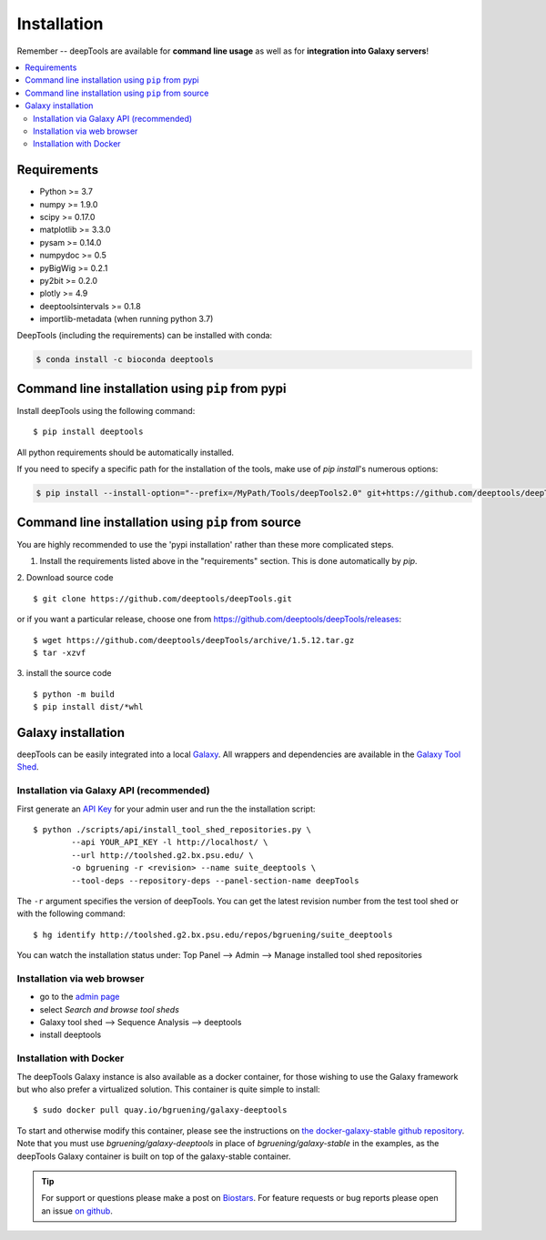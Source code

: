 Installation
=============

Remember -- deepTools are available for **command line usage** as well as for
**integration into Galaxy servers**!

.. contents:: 
    :local:

Requirements
-------------

* Python >= 3.7
* numpy >= 1.9.0
* scipy >= 0.17.0
* matplotlib >= 3.3.0
* pysam >= 0.14.0
* numpydoc >= 0.5
* pyBigWig >= 0.2.1
* py2bit >= 0.2.0
* plotly >= 4.9
* deeptoolsintervals >= 0.1.8
* importlib-metadata (when running python 3.7)

DeepTools (including the requirements) can be installed with conda:

.. code:: bash

    $ conda install -c bioconda deeptools

Command line installation using ``pip`` from pypi
--------------------------------------------------

Install deepTools using the following command:
::

	$ pip install deeptools

All python requirements should be automatically installed.

If you need to specify a specific path for the installation of the tools, make use of `pip install`'s numerous options:

.. code:: bash

    $ pip install --install-option="--prefix=/MyPath/Tools/deepTools2.0" git+https://github.com/deeptools/deepTools.git


Command line installation using ``pip`` from source
---------------------------------------------------

You are highly recommended to use the 'pypi installation' rather than these more complicated steps.

1. Install the requirements listed above in the "requirements" section. This is done automatically by `pip`.

2. Download source code
::

	$ git clone https://github.com/deeptools/deepTools.git

or if you want a particular release, choose one from https://github.com/deeptools/deepTools/releases:
::

	$ wget https://github.com/deeptools/deepTools/archive/1.5.12.tar.gz
	$ tar -xzvf

3. install the source code
::

	$ python -m build
	$ pip install dist/*whl

Galaxy installation
--------------------

deepTools can be easily integrated into a local `Galaxy <http://galaxyproject.org>`_.
All wrappers and dependencies are available in the `Galaxy Tool
Shed <http://toolshed.g2.bx.psu.edu/view/bgruening/deeptools>`_.

Installation via Galaxy API (recommended)
^^^^^^^^^^^^^^^^^^^^^^^^^^^^^^^^^^^^^^^^^^

First generate an `API Key <http://wiki.galaxyproject.org/Admin/API#Generate_the_Admin_Account_API_Key>`_
for your admin user and run the the installation script:
::

	$ python ./scripts/api/install_tool_shed_repositories.py \
		--api YOUR_API_KEY -l http://localhost/ \
		--url http://toolshed.g2.bx.psu.edu/ \
		-o bgruening -r <revision> --name suite_deeptools \
		--tool-deps --repository-deps --panel-section-name deepTools

The ``-r`` argument specifies the version of deepTools. You can get the
latest revision number from the test tool shed or with the following
command:
::

	$ hg identify http://toolshed.g2.bx.psu.edu/repos/bgruening/suite_deeptools

You can watch the installation status under: Top Panel --> Admin --> Manage
installed tool shed repositories

Installation via web browser
^^^^^^^^^^^^^^^^^^^^^^^^^^^^^

-  go to the `admin page <http://localhost:8080/admin>`_
-  select *Search and browse tool sheds*
-  Galaxy tool shed --> Sequence Analysis --> deeptools
-  install deeptools

Installation with Docker
^^^^^^^^^^^^^^^^^^^^^^^^

The deepTools Galaxy instance is also available as a docker container, for those wishing to use the Galaxy framework but who also prefer a virtualized solution. This container is quite simple to install:
::

    $ sudo docker pull quay.io/bgruening/galaxy-deeptools

To start and otherwise modify this container, please see the instructions on `the docker-galaxy-stable github repository <https://github.com/bgruening/docker-galaxy-stable>`__. Note that you must use `bgruening/galaxy-deeptools` in place of `bgruening/galaxy-stable` in the examples, as the deepTools Galaxy container is built on top of the galaxy-stable container.

.. tip:: For support or questions please make a post on `Biostars <http://biostars.org>`__. For feature requests or bug reports please open an issue `on github <http://github.com/deeptools/deeptools>`__.

